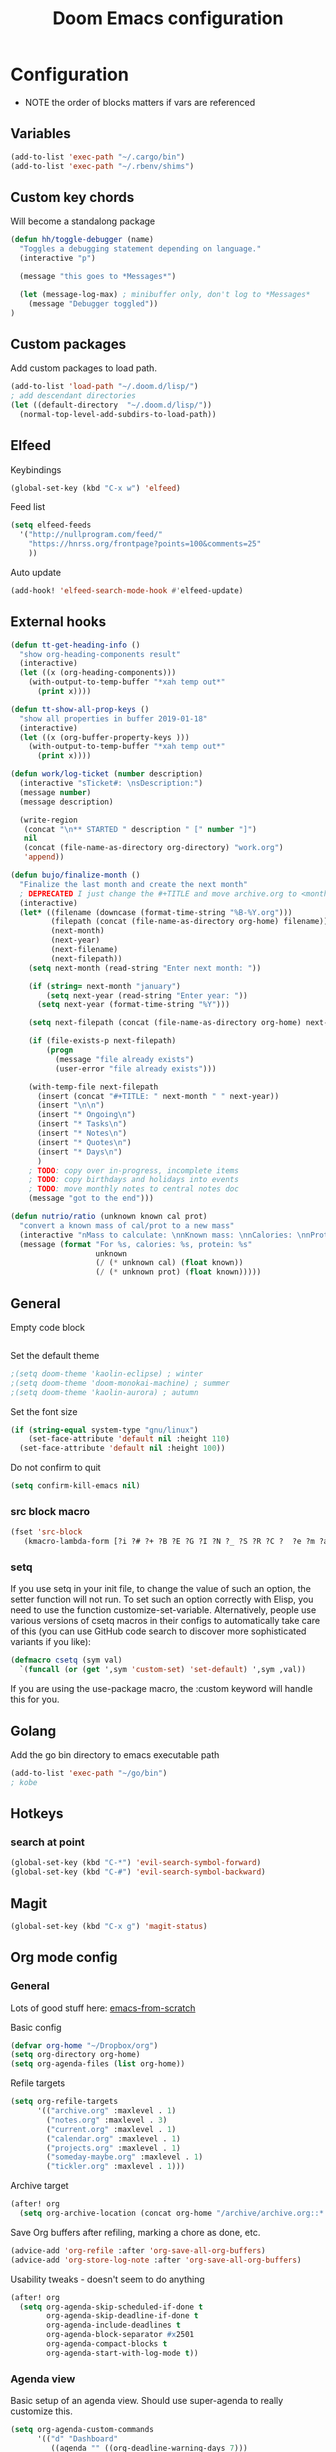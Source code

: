 #+TITLE: Doom Emacs configuration
#+VERSION: 1.0
#+PROPERTY: header-args :results silent

* Configuration
- NOTE the order of blocks matters if vars are referenced

** Variables
#+BEGIN_SRC emacs-lisp
(add-to-list 'exec-path "~/.cargo/bin")
(add-to-list 'exec-path "~/.rbenv/shims")
#+END_SRC

** Custom key chords
Will become a standalong package
#+BEGIN_SRC emacs-lisp
(defun hh/toggle-debugger (name)
  "Toggles a debugging statement depending on language."
  (interactive "p")

  (message "this goes to *Messages*")

  (let (message-log-max) ; minibuffer only, don't log to *Messages*
    (message "Debugger toggled"))
)
#+END_SRC
** Custom packages
Add custom packages to load path.

#+BEGIN_SRC emacs-lisp
(add-to-list 'load-path "~/.doom.d/lisp/")
; add descendant directories
(let ((default-directory  "~/.doom.d/lisp/"))
  (normal-top-level-add-subdirs-to-load-path))
#+END_SRC

** Elfeed
Keybindings
#+BEGIN_SRC emacs-lisp
(global-set-key (kbd "C-x w") 'elfeed)
#+END_SRC

Feed list
#+BEGIN_SRC emacs-lisp
(setq elfeed-feeds
  '("http://nullprogram.com/feed/"
    "https://hnrss.org/frontpage?points=100&comments=25"
    ))
#+END_SRC

Auto update
#+BEGIN_SRC emacs-lisp
(add-hook! 'elfeed-search-mode-hook #'elfeed-update)
#+END_SRC

** External hooks
#+BEGIN_SRC emacs-lisp
(defun tt-get-heading-info ()
  "show org-heading-components result"
  (interactive)
  (let ((x (org-heading-components)))
    (with-output-to-temp-buffer "*xah temp out*"
      (print x))))

(defun tt-show-all-prop-keys ()
  "show all properties in buffer 2019-01-18"
  (interactive)
  (let ((x (org-buffer-property-keys )))
    (with-output-to-temp-buffer "*xah temp out*"
      (print x))))

(defun work/log-ticket (number description)
  (interactive "sTicket#: \nsDescription:")
  (message number)
  (message description)

  (write-region
   (concat "\n** STARTED " description " [" number "]")
   nil
   (concat (file-name-as-directory org-directory) "work.org")
   'append))

(defun bujo/finalize-month ()
  "Finalize the last month and create the next month"
  ; DEPRECATED I just change the #+TITLE and move archive.org to <month>-<year>.org 1/24/2023
  (interactive)
  (let* ((filename (downcase (format-time-string "%B-%Y.org")))
         (filepath (concat (file-name-as-directory org-home) filename))
         (next-month)
         (next-year)
         (next-filename)
         (next-filepath))
    (setq next-month (read-string "Enter next month: "))

    (if (string= next-month "january")
        (setq next-year (read-string "Enter year: "))
      (setq next-year (format-time-string "%Y")))

    (setq next-filepath (concat (file-name-as-directory org-home) next-month "-" next-year ".org" ))

    (if (file-exists-p next-filepath)
        (progn
          (message "file already exists")
          (user-error "file already exists")))

    (with-temp-file next-filepath
      (insert (concat "#+TITLE: " next-month " " next-year))
      (insert "\n\n")
      (insert "* Ongoing\n")
      (insert "* Tasks\n")
      (insert "* Notes\n")
      (insert "* Quotes\n")
      (insert "* Days\n")
      )
    ; TODO: copy over in-progress, incomplete items
    ; TODO: copy birthdays and holidays into events
    ; TODO: move monthly notes to central notes doc
    (message "got to the end")))

(defun nutrio/ratio (unknown known cal prot)
  "convert a known mass of cal/prot to a new mass"
  (interactive "nMass to calculate: \nnKnown mass: \nnCalories: \nnProtein:")
  (message (format "For %s, calories: %s, protein: %s"
                   unknown
                   (/ (* unknown cal) (float known))
                   (/ (* unknown prot) (float known)))))
#+END_SRC

** General
Empty code block
#+BEGIN_SRC emacs-lisp

#+END_SRC

Set the default theme
#+BEGIN_SRC emacs-lisp
;(setq doom-theme 'kaolin-eclipse) ; winter
;(setq doom-theme 'doom-monokai-machine) ; summer
;(setq doom-theme 'kaolin-aurora) ; autumn
#+END_SRC

Set the font size
#+BEGIN_SRC emacs-lisp
(if (string-equal system-type "gnu/linux")
    (set-face-attribute 'default nil :height 110)
  (set-face-attribute 'default nil :height 100))
#+END_SRC

Do not confirm to quit
#+BEGIN_SRC emacs-lisp
(setq confirm-kill-emacs nil)
#+END_SRC

*** src block macro
#+BEGIN_SRC emacs-lisp
(fset 'src-block
   (kmacro-lambda-form [?i ?# ?+ ?B ?E ?G ?I ?N ?_ ?S ?R ?C ?  ?e ?m ?a ?c ?s ?- ?l ?i ?p backspace ?s ?p return ?# ?+ ?E ?N ?D ?_ ?S ?R ?C] 0 "%d"))
#+END_SRC

*** setq
If you use setq in your init file, to change the value of such an option, the setter function will not run. To set such an option correctly with Elisp, you need to use the function customize-set-variable. Alternatively, people use various versions of csetq macros in their configs to automatically take care of this (you can use GitHub code search to discover more sophisticated variants if you like):
#+BEGIN_SRC emacs-lisp
(defmacro csetq (sym val)
  `(funcall (or (get ',sym 'custom-set) 'set-default) ',sym ,val))
#+END_SRC
If you are using the use-package macro, the :custom keyword will handle this for you.

** Golang
Add the go bin directory to emacs executable path
#+BEGIN_SRC emacs-lisp
(add-to-list 'exec-path "~/go/bin")
; kobe
#+END_SRC

** Hotkeys
*** search at point
#+BEGIN_SRC emacs-lisp
(global-set-key (kbd "C-*") 'evil-search-symbol-forward)
(global-set-key (kbd "C-#") 'evil-search-symbol-backward)
#+END_SRC

** Magit
#+BEGIN_SRC emacs-lisp
(global-set-key (kbd "C-x g") 'magit-status)
#+END_SRC

** Org mode config
*** General
Lots of good stuff here: [[https://github.com/daviwil/emacs-from-scratch/blob/c55d0f5e309f7ed8ffa3c00bc35c75937a5184e4/init.el][emacs-from-scratch]]

Basic config
#+BEGIN_SRC emacs-lisp
(defvar org-home "~/Dropbox/org")
(setq org-directory org-home)
(setq org-agenda-files (list org-home))
#+END_SRC

Refile targets
#+BEGIN_SRC emacs-lisp
(setq org-refile-targets
      '(("archive.org" :maxlevel . 1)
        ("notes.org" :maxlevel . 3)
        ("current.org" :maxlevel . 1)
        ("calendar.org" :maxlevel . 1)
        ("projects.org" :maxlevel . 1)
        ("someday-maybe.org" :maxlevel . 1)
        ("tickler.org" :maxlevel . 1)))
#+END_SRC

Archive target
#+BEGIN_SRC emacs-lisp
(after! org
  (setq org-archive-location (concat org-home "/archive/archive.org::* From %s")))
#+END_SRC

Save Org buffers after refiling, marking a chore as done, etc.
#+BEGIN_SRC emacs-lisp
(advice-add 'org-refile :after 'org-save-all-org-buffers)
(advice-add 'org-store-log-note :after 'org-save-all-org-buffers)
#+END_SRC

Usability tweaks - doesn't seem to do anything
#+BEGIN_SRC emacs-lisp
(after! org
  (setq org-agenda-skip-scheduled-if-done t
        org-agenda-skip-deadline-if-done t
        org-agenda-include-deadlines t
        org-agenda-block-separator #x2501
        org-agenda-compact-blocks t
        org-agenda-start-with-log-mode t))
#+END_SRC
*** Agenda view
Basic setup of an agenda view. Should use super-agenda to really customize this.
#+BEGIN_SRC emacs-lisp
(setq org-agenda-custom-commands
      '(("d" "Dashboard"
         ((agenda "" ((org-deadline-warning-days 7)))
          (todo "NEXT"
                ((org-agenda-overriding-header "Next Tasks")))
                                        ; need this to pull in the list of projects
          (tags-todo "agenda/ACTIVE" ((org-agenda-overriding-header "Active Projects")))))

        ("q" "Shopping list" tags-todo "+shopping")

        ("e" tags-todo "+easy"
         ((org-agenda-overriding-header "Low Effort Tasks")
          (org-agenda-max-todos 20)
          (org-agenda-files org-agenda-files)))
        ))
#+END_SRC

*** Bookmarks
Work in progress
#+BEGIN_SRC emacs-lisp
#+END_SRC

*** Capture templates
[[https://orgmode.org/guide/Capture.html][Docs]]
#+BEGIN_SRC emacs-lisp
(after! org
  (setq org-capture-templates
        `(("t" "Todo" entry (file+headline ,(format "%s/inbox.org" org-home) "Tasks")
           "* TODO %?\n %U - %a\n %i"
           :empty-lines 1)

          ("j" "Journal" entry (file+datetree ,(format "%s/journal.org" org-home))
           "* %?\n\nEntered on %U from %i\n %a"
           :empty-lines 1)

          ("n" "Note" entry (file+headline ,(format "%s/inbox.org" org-home) "Notes")
           "* %?\n %U - %a\n %i")

          ("b" "Book" entry (file+headline ,(format "%s/books.org" org-home) "To read")
           "* %?\n %i")

          ("c" "Contact" entry (file ,(format "%s/contacts.org" org-home))
           "* %?\n %i")

          ("B" "Birthday" entry (file+headline ,(format "%s/calendar.org" org-home) "Birthdays")
           "* %?'s birthday\n %i")

          ("q" "Quote" entry (file ,(format "%s/quotes.org" org-home))
           "* %?\n %i")

          ("w" "Weight" table-line (file+headline ,(format "%s/fitness.org" org-home) "Weight")
           "| %U | %^{Weight} | %^{Notes} |" :kill-buffer t)


          )))
#+END_SRC

*** Publishing
Inspired by https://ogbe.net/emacs/emacs
#+BEGIN_SRC emacs-lisp
(setq cmdc/base-dir (format "%s/chrismoylandotcom/" org-home))
(setq cmdc/publish-dir "~/public_html/")

(setq cmdc/styles-and-scripts
      (concat
       "<link rel='stylesheet' href='/css/reset.css' />\n"
       "<link rel='stylesheet' href='/css/site.css' />\n"
       )
      )

(setq cmdc/website-header
      (let ((header-partial (concat (file-name-as-directory cmdc/base-dir) "_header.html")))
        (with-temp-buffer
          (insert-file-contents header-partial)
          (buffer-string))))

(setq cmdc/website-footer
      (let ((footer-partial (concat (file-name-as-directory cmdc/base-dir) "_footer.html")))
        (with-temp-buffer
          (insert-file-contents footer-partial)
          (buffer-string))))

(require 'ox-publish)
(setq org-publish-project-alist
      `(("chrismoylandotcom-pages"
         :base-directory ,cmdc/base-dir
         :base-extension "org"
         :publishing-directory ,cmdc/publish-dir
         :recursive t
         :publishing-function org-html-publish-to-html
         :headline-levels 4             ; Just the default for this project.
         :auto-preamble t
         :with-author nil
         :with-creator nil
         :with-toc nil
         :time-stamp-file nil
         :html-head-extra ,cmdc/styles-and-scripts
         :html-preamble ,cmdc/website-header
         :html-postamble ,cmdc/website-footer
         )
        ("chrismoylandotcom-static"
         :base-directory ,(format "%s/chrismoylandotcom/" org-home)
         :base-extension "css\\|js\\|png\\|jpg\\|gif\\|pdf\\|mp3\\|ogg\\|swf"
         :publishing-directory ,cmdc/publish-dir
         :recursive t
         :publishing-function org-publish-attachment )
        ("chrismoylandotcom" :components ("chrismoylandotcom-pages" "chrismoylandotcom-static"))))
#+END_SRC

*** Record the timestamp when a TODO item was completed
#+BEGIN_SRC emacs-lisp
  (csetq org-log-done t)
  (csetq org-log-into-drawer t)
#+END_SRC

*** Roam
Work in progress as of 1/24/2023
Set the org directory and general options
#+BEGIN_SRC emacs-lisp
(csetq org-roam-directory "~/Dropbox/org-roam")
(csetq org-roam-completion-system 'ivy)
(add-hook 'after-init-hook 'org-roam-mode)
#+END_SRC


Shortcuts
#+BEGIN_SRC emacs-lisp
(after! org-roam
  (map! :leader
        :prefix "n"
        :desc "org-roam" "l" #'org-roam
        :desc "org-roam-insert" "i" #'org-roam-insert
        :desc "org-roam-switch-to-buffer" "b" #'org-roam-switch-to-buffer
        :desc "org-roam-find-file" "f" #'org-roam-find-file
        :desc "org-roam-show-graph" "g" #'org-roam-show-graph
        :desc "org-roam-insert" "i" #'org-roam-insert
        :desc "org-roam-capture" "c" #'org-roam-capture ))
#+END_SRC

*** RSpec
go through dip
#+BEGIN_SRC emacs-lisp
(setq rspec-spec-command "bundle exec rspec")
#+END_SRC

*** Journal
not really used right now
#+BEGIN_SRC emacs-lisp
;(use-package org-journal
;      :custom
;      (org-journal-dir org-roam-directory)
;      (org-journal-date-prefix "#+TITLE: ")
;      (org-journal-file-format "%Y-%m-%d.org")
;      (org-journal-date-format "%A, %d %B %Y"))
(setq org-journal-enable-agenda-integration t)
#+END_SRC
*** org-habit
#+BEGIN_SRC emacs-lisp
#+END_SRC
*** org-webtools
#+BEGIN_SRC emacs-lisp
(setq org-web-tools-pandoc-sleep-time 1)
#+END_SRC
*** org-autosort
#+BEGIN_SRC emacs-lisp
(use-package! org-autosort
  :after org
  :config

  (setq org-autosort-sort-at-file-open t) ; Sort entries when file opens
  ;; Set your global sorting strategy, e.g., by priority then TODO
  (setq org-autosort-global-sorting-strategy '(priority-down todo-up)))
#+END_SRC


*** Tags
#+BEGIN_SRC emacs-lisp
(setq org-tag-alist
      '((:startgroup)
        ; put mutually exclusive tags here
        (:endgroup)
        ("@house" . ?H)
        ("@work" . ?W)
        ("@garage" . ?G)
        ("@yard" . ?Y)
        ("@basement" . ?B)
        ("@computer" . ?C)
        ("reading" . ?r)
        ("shopping". ?s)
        ("easy" .?e)
                ))
#+END_SRC

*** Todo keywords
#+BEGIN_SRC emacs-lisp
(after! org
  (setq org-todo-keywords
        '((sequence "TODO(t)" "NEXT(n)" "|" "DONE(d)")
          (sequence "BACKLOG(b)" "READY(r)" "ACTIVE(a)" "WAIT(w@/!)" "HOLD(h)" "|" "COMPLETED(c)" "CANC(k)")
                )))
#+END_SRC

TODO entry automatically changes to DONE when all children are done
#+BEGIN_SRC emacs-lisp
(defun org-summary-todo (n-done n-not-done)
  "Switch entry to DONE when all subentries are done, to TODO otherwise."
  (let (org-log-done org-log-states)   ; turn off logging
    (org-todo (if (= n-not-done 0) "DONE" "TODO"))))

(add-hook 'org-after-todo-statistics-hook #'org-summary-todo)
#+END_SRC

** Projectile
Disable caching
#+BEGIN_SRC emacs-lisp
(setq projectile-enable-caching nil)
#+END_SRC


** Sly/Slime :disabled:
    Use quicklisp
    #+BEGIN_SRC emacs-lisp
    ;(if (file-directory-p "~/quicklisp")
    ;    (progn
    ;      (load (expand-file-name "~/quicklisp/slime-helper.el"))
    ;      (setq inferior-lisp-program "sbcl")
    ;      (load "~/quicklisp/clhs-use-local.el" t)))

    ;      ;("quicklisp-slime-helper")
    #+END_SRC

** Treemacs
Use the fancy icons in ~dired~ mode
#+BEGIN_SRC emacs-lisp
(after! treemacs-icons-dired
  (treemacs-icons-dired-mode))
#+END_SRC

** Web-mode
Set indentation to 2 spaces
#+BEGIN_SRC emacs-lisp
(use-package web-mode
  :mode "\\.erb\\'")
(add-hook! web-mode
           (setq web-mode-markup-indent-offset 2)
           (setq web-mode-css-indent-offset 2)
           (setq web-mode-code-indent-offset 2))
#+END_SRC
** Default workspaces
Setup a few workspaces by default
#+BEGIN_SRC emacs-lisp
(defun create-default-workspaces ()
  "Create 'org' and 'roam' workspaces on Emacs startup."
  (interactive)
  (persp-mode 1)
  (message "Starting workspace creation...")

  ;; Ensure workspace mode is enabled
  (when (fboundp 'workspace-mode)
    (workspace-mode 1)
    (message "Workspace mode enabled"))

  ;; Create and switch to "org" workspace
  (when (fboundp '+workspace/new)
    (+workspace/new "org")
    (message "Created 'org' workspace")
    (+workspace/switch-to "org")
    (message "Switched to 'org' workspace")
    (find-file "~/Dropbox/org/current.org")
    (message "Opened org index file"))

  ;; Create and switch to "roam" workspace
  (when (fboundp '+workspace/new)
    (+workspace/new "roam")
    (message "Created 'roam' workspace")
    (+workspace/switch-to "roam")
    (message "Switched to 'roam' workspace")
    (find-file "~/Dropbox/org-roam")
    (message "Opened roam index file"))

  ;; Switch back to "org" workspace
  (when (fboundp '+workspace/switch-to)
    (+workspace/switch-to "org")
    (message "Switched back to 'org' workspace"))

  (message "Workspace creation completed"))
;(add-hook 'emacs-startup-hook 'create-default-workspaces)

#+END_SRC


** Workspaces
Function to kill all workspace buffers except the one currently open
#+BEGIN_SRC emacs-lisp
(defun my/kill-other-workspace-buffers ()
  "Kill all buffers in the current workspace except the current buffer."
  (interactive)
  (let ((current (current-buffer)))
    (dolist (buf (doom-buffer-list)) ; doom-buffer-list is workspace-local
      (unless (eq buf current)
        (kill-buffer buf)))))
#+END_SRC
* Meta
  Evaluate code blocks with: =<C-c><C-e>=

  Compile this file as HTML with: =<C-c><C-e> h h=

  Eval buffer with : SPC m e b
